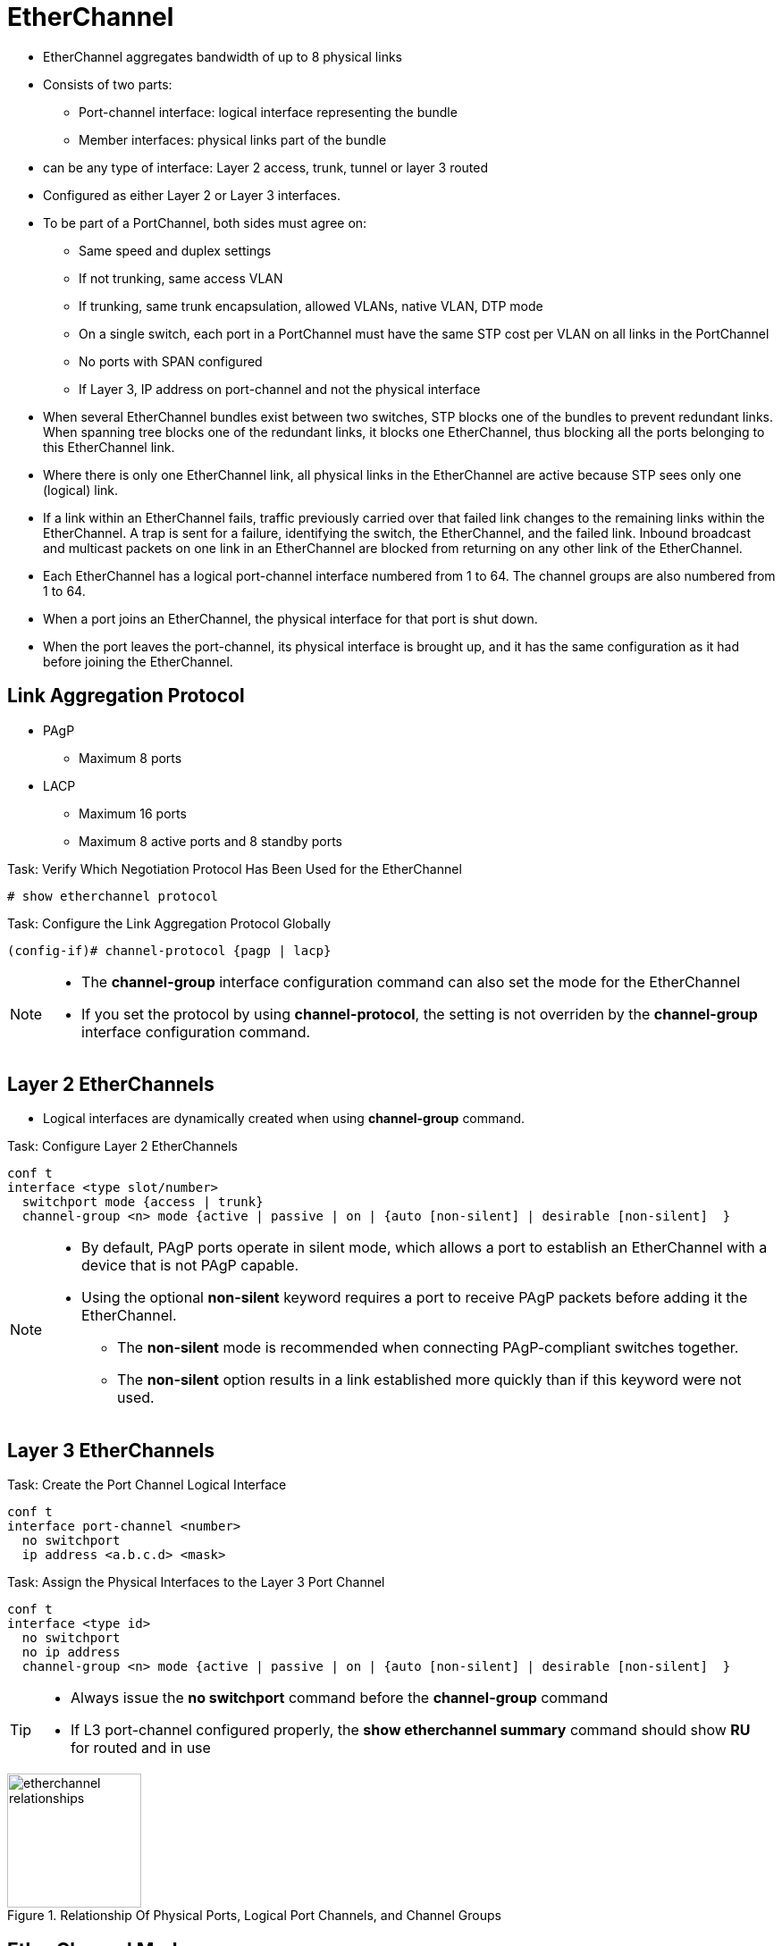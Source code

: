 = EtherChannel

- EtherChannel aggregates bandwidth of up to 8 physical links
- Consists of two parts:
  * Port-channel interface: logical interface representing the bundle
  * Member interfaces: physical links part of the bundle

- can be any type of interface: Layer 2 access, trunk, tunnel or layer 3 routed
- Configured as either Layer 2 or Layer 3 interfaces.

- To be part of a PortChannel, both sides must agree on:

* Same speed and duplex settings
* If not trunking, same access VLAN
* If trunking, same trunk encapsulation, allowed VLANs, native VLAN, DTP mode
* On a single switch, each port in a PortChannel must have the same STP cost per VLAN on all links in the PortChannel
* No ports with SPAN configured
* If Layer 3, IP address on port-channel and not the physical interface

- When several EtherChannel bundles exist between two switches,
STP blocks one of the bundles to prevent redundant links.
When spanning tree blocks one of the redundant links, it blocks one EtherChannel,
thus blocking all the ports belonging to this EtherChannel link.

- Where there is only one EtherChannel link,
all physical links in the EtherChannel are active because STP sees only one (logical) link.

- If a link within an EtherChannel fails,
traffic previously carried over that failed link changes to the remaining links within the EtherChannel.
A trap is sent for a failure, identifying the switch, the EtherChannel, and the failed link.
Inbound broadcast and multicast packets on one link in an EtherChannel are blocked from returning on any other link of the EtherChannel.

- Each EtherChannel has a logical port-channel interface numbered from 1 to 64.
The channel groups are also numbered from 1 to 64.

- When a port joins an EtherChannel, the physical interface for that port is shut down.
- When the port leaves the port-channel, its physical interface is brought up,
  and it has the same configuration as it had before joining the EtherChannel.

== Link Aggregation Protocol

- PAgP
  * Maximum 8 ports
- LACP
  * Maximum 16 ports
  * Maximum 8 active ports and 8 standby ports

.Task: Verify Which Negotiation Protocol Has Been Used for the EtherChannel
----
# show etherchannel protocol
----

.Task: Configure the Link Aggregation Protocol Globally
----
(config-if)# channel-protocol {pagp | lacp}
----

[NOTE]
====
- The *channel-group* interface configuration command can also set the mode for the EtherChannel
- If you set the protocol by using *channel-protocol*,
  the setting is not overriden by the *channel-group* interface configuration command.
====

== Layer 2 EtherChannels

- Logical interfaces are dynamically created when using *channel-group* command.

.Task: Configure Layer 2 EtherChannels
----
conf t
interface <type slot/number>
  switchport mode {access | trunk}
  channel-group <n> mode {active | passive | on | {auto [non-silent] | desirable [non-silent]  }
----


[NOTE]
====
- By default, PAgP ports operate in silent mode, which allows a port
to establish an EtherChannel with a device that is not PAgP capable.
- Using the optional *non-silent* keyword requires a port to receive PAgP packets
before adding it the EtherChannel.
* The *non-silent* mode is recommended when connecting PAgP-compliant switches together.
* The *non-silent* option results in a link established more quickly than if this keyword were not used.

====


== Layer 3 EtherChannels

.Task: Create the Port Channel Logical Interface
----
conf t
interface port-channel <number>
  no switchport
  ip address <a.b.c.d> <mask>
----

.Task: Assign the Physical Interfaces to the Layer 3 Port Channel
----
conf t
interface <type id>
  no switchport
  no ip address
  channel-group <n> mode {active | passive | on | {auto [non-silent] | desirable [non-silent]  }
----

[TIP]
====
- Always issue the *no switchport* command before the *channel-group* command
- If L3 port-channel configured properly, the *show etherchannel summary* command should show *RU* for routed and in use
====


.Relationship Of Physical Ports, Logical Port Channels, and Channel Groups
image::etherchannel-relationships.png[height=150]

== EtherChannel Modes

.EtherChannel Modes
[format="dsv" cols="15,15,70"]
|===
Cisco PAgP : 802.1AD LACP : Description

on         : on           : disable negotiation and forces the port into the portChannel
off        : off          : disable negotiation and prevents the ports to be part of the portChannel
desirable  : active       : initiates the negotiation
auto       : passive      : waits on other side to start negotiation
|===

.Task: Display EtherChannel Status
----
# show etherchannel [group-number]
----

=== PAgP and LACP Interaction with Other Features

- DTP and CDP send and receive packets over the physical interfaces in the EtherChannel.
- PAgP and LACP transmit PDUs on the lowest numbered VLAN on the interfaces enable for (desirable,auto or active,passive)
- STP sends packets over the first interface in the Etherchannel
- The MAC address of a Layer 3 EtherChannel is the MAC address of the first interface in the port-channel.

=== Load Balancing and Forwarding Modes

- Load balancing between member interface based on a combination of
  * Source MAC address
  * Destination MAC address
  * Source IP address
  * Destination IP address
- Uses only source MAC address by default
- The hash value is a binary function which works number of links n = 2^k^

.Task: Configure the EtherChannel Load-Balancing Method
----
(config)# port-channel load-balance { src-mac |
  dst-ip | dst-mac | src-dst-mac | src-ip |   src-dst-ip | src-dest-ip-only |
  src-mixed-ip-port | src-dst-mixed-ip-port
  }
----

.Task: Display the EtherChannel Load-Balancing Method
----
# show etherchannel load-balance

EtherChannel Load-Balancing Configuration:
src-mac

EtherChannel Load-Balancing Addresses Used Per-Protocol:
Non-IP: Source MAC address
IPv4: Source MAC address
IPv6: Source MAC address
----


TODO
Using the src-dest-ip option when an EtherChannel operates as a Layer 3 routed
port is the option most likely to evenly distribute the traffic. Transit
traffic across the link will have the greatest chance of providing a different
link-hash result due to the changing src/dst IP address pairs of the packets.
All the other options would result in some form of link polarization because
the algorithm would only be considering inputs that would remain the same; for
example, dst-mac would always be the same between two routers.



== EtherChannel Misconfiguration Guard

- This mechanism makes an assumption that if multiple ports are correctly bundled
into a Port-channel at the neighbor side, all BPDUs received over links in this
Port-channel must have the same source MAC address in their Ethernet header, as
the Port-channel interface inherits the MAC address of one of its physical
member ports. If BPDUs sourced from different MAC addresses are received on a
Port-channel interface, it is an indication that the neighbor is still treating
the links as individual, and the entire Port-channel will be err-disabled
- Enabled by default

.Task: Deactivate EtherChannel Misconfig Guard
----
(config)# no spanning-tree etherchannel guard misconfig
----


== Vlan internal allocation policy

.Task: manage the vlan internal allocation policy
----
(config)# vlan internal allocation policy ascending
----

== Troubleshooting EtherChannel bundles

The following settings must match on the member interfaces:

- port type: layer 2 switch port or layer 3 routed port
- port mode: access port or trunk ports, not mixed
- native VLAN: on L2 trunk channel
- allowed VLAN
- speed:
- duplex
- MTU
- Load interval
- storm control




